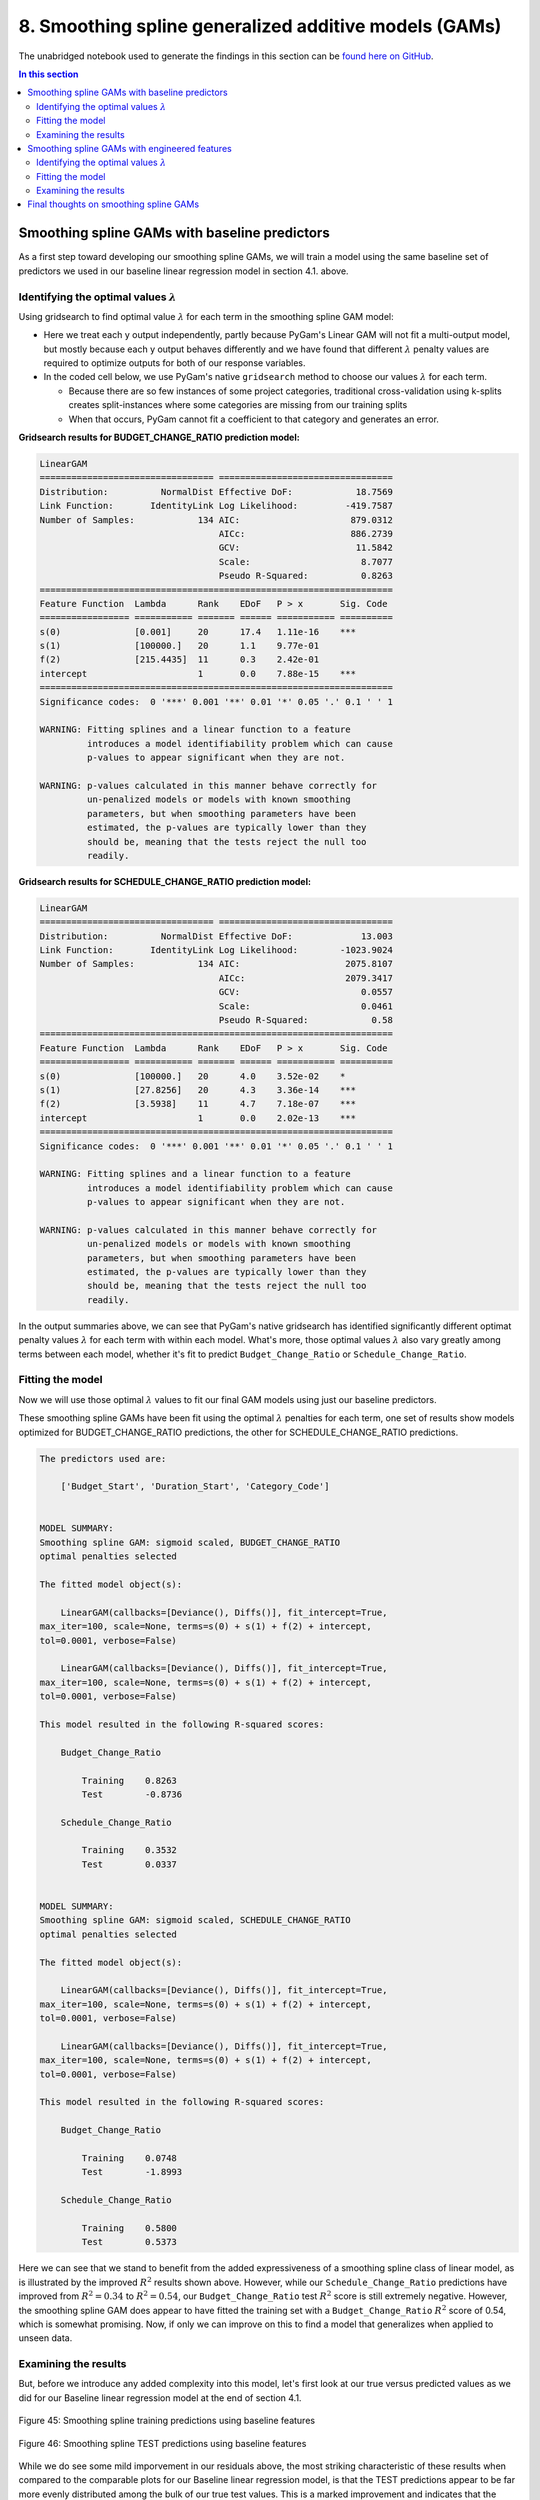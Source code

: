 8. Smoothing spline generalized additive models (GAMs)
======================================================

The unabridged notebook used to generate the findings in this section can be `found here on GitHub <https://github.com/sedelmeyer/nyc-capital-projects/blob/master/notebooks/08_smoothing_spline_models.ipynb>`_.

.. contents:: In this section
  :local:
  :depth: 2
  :backlinks: top

Smoothing spline GAMs with baseline predictors
----------------------------------------------

As a first step toward developing our smoothing spline GAMs, we will train a model using the same baseline set of predictors we used in our baseline linear regression model in section 4.1. above.

Identifying the optimal values :math:`\lambda`
^^^^^^^^^^^^^^^^^^^^^^^^^^^^^^^^^^^^^^^^^^^^^^

Using gridsearch to find optimal value :math:`\lambda` for each term in the smoothing spline GAM model:

* Here we treat each y output independently, partly because PyGam's Linear GAM will not fit a multi-output model, but mostly because each y output behaves differently and we have found that different :math:`\lambda` penalty values are required to optimize outputs for both of our response variables.

* In the coded cell below, we use PyGam's native ``gridsearch`` method to choose our values :math:`\lambda` for each term.
  
  * Because there are so few instances of some project categories, traditional cross-validation using k-splits creates split-instances where some categories are missing from our training splits
  
  * When that occurs, PyGam cannot fit a coefficient to that category and generates an error.

**Gridsearch results for BUDGET_CHANGE_RATIO prediction model:**

.. code-block::

    LinearGAM                                                                                                 
    ================================= =================================
    Distribution:          NormalDist Effective DoF:            18.7569
    Link Function:       IdentityLink Log Likelihood:         -419.7587
    Number of Samples:            134 AIC:                     879.0312
                                      AICc:                    886.2739
                                      GCV:                      11.5842
                                      Scale:                     8.7077
                                      Pseudo R-Squared:          0.8263
    ===================================================================
    Feature Function  Lambda      Rank    EDoF   P > x       Sig. Code
    ================= =========== ======= ====== =========== ==========
    s(0)              [0.001]     20      17.4   1.11e-16    ***
    s(1)              [100000.]   20      1.1    9.77e-01
    f(2)              [215.4435]  11      0.3    2.42e-01
    intercept                     1       0.0    7.88e-15    ***
    ===================================================================
    Significance codes:  0 '***' 0.001 '**' 0.01 '*' 0.05 '.' 0.1 ' ' 1

    WARNING: Fitting splines and a linear function to a feature
             introduces a model identifiability problem which can cause
             p-values to appear significant when they are not.

    WARNING: p-values calculated in this manner behave correctly for
             un-penalized models or models with known smoothing
             parameters, but when smoothing parameters have been
             estimated, the p-values are typically lower than they
             should be, meaning that the tests reject the null too
             readily.

**Gridsearch results for SCHEDULE_CHANGE_RATIO prediction model:**

.. code-block::

    LinearGAM                                                                                                 
    ================================= =================================
    Distribution:          NormalDist Effective DoF:             13.003
    Link Function:       IdentityLink Log Likelihood:        -1023.9024
    Number of Samples:            134 AIC:                    2075.8107
                                      AICc:                   2079.3417
                                      GCV:                       0.0557
                                      Scale:                     0.0461
                                      Pseudo R-Squared:            0.58
    ===================================================================
    Feature Function  Lambda      Rank    EDoF   P > x       Sig. Code
    ================= =========== ======= ====== =========== ==========
    s(0)              [100000.]   20      4.0    3.52e-02    *
    s(1)              [27.8256]   20      4.3    3.36e-14    ***
    f(2)              [3.5938]    11      4.7    7.18e-07    ***
    intercept                     1       0.0    2.02e-13    ***
    ===================================================================
    Significance codes:  0 '***' 0.001 '**' 0.01 '*' 0.05 '.' 0.1 ' ' 1

    WARNING: Fitting splines and a linear function to a feature
             introduces a model identifiability problem which can cause
             p-values to appear significant when they are not.

    WARNING: p-values calculated in this manner behave correctly for
             un-penalized models or models with known smoothing
             parameters, but when smoothing parameters have been
             estimated, the p-values are typically lower than they
             should be, meaning that the tests reject the null too
             readily.

In the output summaries above, we can see that PyGam's native gridsearch has identified significantly different optimat penalty values :math:`\lambda` for each term with within each model. What's more, those optimal values :math:`\lambda` also vary greatly among terms between each model, whether it's fit to predict ``Budget_Change_Ratio`` or ``Schedule_Change_Ratio``.

Fitting the model
^^^^^^^^^^^^^^^^^

Now we will use those optimal :math:`\lambda` values to fit our final GAM models using just our baseline predictors.

These smoothing spline GAMs have been fit using the optimal :math:`\lambda` penalties for each term, one set of results show models optimized for BUDGET_CHANGE_RATIO predictions, the other for SCHEDULE_CHANGE_RATIO predictions.

.. code-block::

    The predictors used are:

        ['Budget_Start', 'Duration_Start', 'Category_Code']


    MODEL SUMMARY:
    Smoothing spline GAM: sigmoid scaled, BUDGET_CHANGE_RATIO
    optimal penalties selected

    The fitted model object(s):

        LinearGAM(callbacks=[Deviance(), Diffs()], fit_intercept=True, 
    max_iter=100, scale=None, terms=s(0) + s(1) + f(2) + intercept, 
    tol=0.0001, verbose=False)

        LinearGAM(callbacks=[Deviance(), Diffs()], fit_intercept=True, 
    max_iter=100, scale=None, terms=s(0) + s(1) + f(2) + intercept, 
    tol=0.0001, verbose=False)

    This model resulted in the following R-squared scores:

        Budget_Change_Ratio

            Training    0.8263
            Test        -0.8736

        Schedule_Change_Ratio

            Training    0.3532
            Test        0.0337


    MODEL SUMMARY:
    Smoothing spline GAM: sigmoid scaled, SCHEDULE_CHANGE_RATIO
    optimal penalties selected

    The fitted model object(s):

        LinearGAM(callbacks=[Deviance(), Diffs()], fit_intercept=True, 
    max_iter=100, scale=None, terms=s(0) + s(1) + f(2) + intercept, 
    tol=0.0001, verbose=False)

        LinearGAM(callbacks=[Deviance(), Diffs()], fit_intercept=True, 
    max_iter=100, scale=None, terms=s(0) + s(1) + f(2) + intercept, 
    tol=0.0001, verbose=False)

    This model resulted in the following R-squared scores:

        Budget_Change_Ratio

            Training    0.0748
            Test        -1.8993

        Schedule_Change_Ratio

            Training    0.5800
            Test        0.5373

Here we can see that we stand to benefit from the added expressiveness of a smoothing spline class of linear model, as is illustrated by the improved :math:`R^2` results shown above. However, while our ``Schedule_Change_Ratio`` predictions have improved from :math:`R^2=0.34` to :math:`R^2=0.54`, our ``Budget_Change_Ratio`` test :math:`R^2` score is still extremely negative. However, the smoothing spline GAM does appear to have fitted the training set with a ``Budget_Change_Ratio`` :math:`R^2` score of 0.54, which is somewhat promising. Now, if only we can improve on this to find a model that generalizes when applied to unseen data.

Examining the results
^^^^^^^^^^^^^^^^^^^^^

But, before we introduce any added complexity into this model, let's first look at our true versus predicted values as we did for our Baseline linear regression model at the end of section 4.1.

.. figure:: ../../docs/_static/figures/45-pred-spline-base-train-1.jpg
   :align: center
   :width: 100%

.. figure:: ../../docs/_static/figures/45-pred-spline-base-train-2.jpg
   :align: center
   :width: 100%

.. figure:: ../../docs/_static/figures/45-pred-spline-base-train-3.jpg
   :align: center
   :width: 100%

   Figure 45: Smoothing spline training predictions using baseline features

.. figure:: ../../docs/_static/figures/46-pred-spline-base-test-1.jpg
   :align: center
   :width: 100%

.. figure:: ../../docs/_static/figures/46-pred-spline-base-test-2.jpg
   :align: center
   :width: 100%

.. figure:: ../../docs/_static/figures/46-pred-spline-base-test-3.jpg
   :align: center
   :width: 100%

   Figure 46: Smoothing spline TEST predictions using baseline features

While we do see some mild imporvement in our residuals above, the most striking characteristic of these results when compared to the comparable plots for our Baseline linear regression model, is that the TEST predictions appear to be far more evenly distributed among the bulk of our true test values. This is a marked improvement and indicates that the predictive accuracy of this smoothing spline GAM is far less influenced by the extreme outliers in our dataset.

Now, as one final step, in lieu of having coefficient estimates like we had in our linear regression output, let's take a look at the "contribution" of each predictor to our overall GAM models using partial dependence and 95% confidence intervals.

.. figure:: ../../docs/_static/figures/47-pred-spline-base-contrib-budget.jpg
   :align: center
   :width: 100%

   Figure 47: Partial dependence contribution by feature for the ``Budget_Change_Ratio``-optimized model

.. figure:: ../../docs/_static/figures/48-pred-spline-base-contrib-schedule.jpg
   :align: center
   :width: 100%

   Figure 48: Partial dependence contribution by feature for the ``Schedule_Change_Ratio``-optimized model

As can be seen in the partial dependence plots above, again we see a model that doesn't appear to know what to do with our ``Budget_Change_Ratio`` response variable as is evidenced by the largely uniform horizontal relationships of each predictor variable in terms of their contribution to the overall model.

For ``Schedule_Change_Ratio`` on the otherhand, we can see far more significant contributions made to the model by each predictor. Not only is a positive linear relationship evidenced by the ``Budget_Start`` predictor, but ``Duration_Start`` appears to be negatively correlated in a curvalinear fashion, and several of the ``Category`` types appear to have a signigicant effect on our predictions as we might expect. 

Smoothing spline GAMs with engineered features
----------------------------------------------

Now that we have analyzed our results for the simplest comparable smoothing spline GAM we could have created, we move on to a slightly more complex version of the model wherein we search for the optimal combination of engineered features and combine those with our baseline predictors ``Budget_Start`` and ``Schedule_Start``. 

What we show here is only the best performing predictor iterations we could identify for predicting both ``Budget_Change_Ratio`` and ``Schedule_Change_Ratio`` separately.

Ultimately, **for predicting** ``Budget_Change_Ratio`` **, we use the predictors** ``Budget_Start``, ``Duration_Start``, and the engineered attribute encoding features ``umap_attributes_2D_embed_1``, and ``umap_attributes_2D_embed_2``.

As **for our model predicting** ``Schedule_Change_Ratio`` **, we use the predictors** ``Budget_Start``, ``Duration_Start``, the engineered reference class clusters identified using UMAP combined with HDBSCAN named ``attribute_clustering_label``, as well as the PCA dimension-reduced encoding our project description text BERT embeddings ``pca_descr_embed_1`` and ``pca_descr_embed_2``.

Identifying the optimal values :math:`\lambda`
^^^^^^^^^^^^^^^^^^^^^^^^^^^^^^^^^^^^^^^^^^^^^^

As we did in our previous GAM models, we perform PyGam's native gridsearch to find the optimal :math:`\lambda`'s for each term in each model.

**NOTE:** Gridsearch for these models is computationally intensive, therefore we recommend loading the pretrained PyGam models from disk for further evaluation. If you would like to review the notebook wherein these model objects were created, `please review the unabridged project notebook available on GitHub <https://github.com/sedelmeyer/nyc-capital-projects/blob/master/notebooks/08_smoothing_spline_models.ipynb>`_.


**Gridsearch results for BUDGET_CHANGE_RATIO prediction model:**

.. code-block::

    LinearGAM                                                                                                 
    ================================= =================================
    Distribution:          NormalDist Effective DoF:            20.3443
    Link Function:       IdentityLink Log Likelihood:         -421.6587
    Number of Samples:            134 AIC:                     886.0061
                                      AICc:                    894.5489
                                      GCV:                      12.0984
                                      Scale:                     8.8447
                                      Pseudo R-Squared:           0.826
    ===================================================================
    Feature Function  Lambda      Rank    EDoF   P > x       Sig. Code
    ================= =========== ======= ====== =========== ==========
    s(0)              [0.001]     20      17.4   1.11e-16    ***
    s(1)              [100000.]   20      1.3    9.76e-01
    s(2)              [100000.]   20      1.5    4.71e-01
    s(3)              [100000.]   20      0.2    8.58e-01
    intercept                     1       0.0    5.77e-14    ***
    ===================================================================
    Significance codes:  0 '***' 0.001 '**' 0.01 '*' 0.05 '.' 0.1 ' ' 1

    WARNING: Fitting splines and a linear function to a feature
             introduces a model identifiability problem which can cause
             p-values to appear significant when they are not.

    WARNING: p-values calculated in this manner behave correctly for
             un-penalized models or models with known smoothing
             parameters, but when smoothing parameters have been
             estimated, the p-values are typically lower than they
             should be, meaning that the tests reject the null too
             readily.

**Gridsearch results for SCHEDULE_CHANGE_RATIO prediction model:**

.. code-block::

    LinearGAM                                                                                                 
    ================================= =================================
    Distribution:          NormalDist Effective DoF:              9.944
    Link Function:       IdentityLink Log Likelihood:        -1103.8169
    Number of Samples:            134 AIC:                    2229.5218
                                      AICc:                   2231.6636
                                      GCV:                       0.0511
                                      Scale:                     0.0444
                                      Pseudo R-Squared:          0.5853
    ===================================================================
    Feature Function  Lambda      Rank    EDoF   P > x       Sig. Code
    ================= =========== ======= ====== =========== ==========
    s(0)              [100000.]   20      3.3    1.95e-02    *
    s(1)              [37.2759]   20      3.7    2.22e-16    ***
    f(2)              [37.2759]   7       1.4    1.27e-01
    s(3)              [100000.]   20      0.7    4.15e-06    ***
    s(4)              [517.9475]  20      0.8    2.97e-02    *
    intercept                     1       0.0    1.11e-16    ***
    ===================================================================
    Significance codes:  0 '***' 0.001 '**' 0.01 '*' 0.05 '.' 0.1 ' ' 1

    WARNING: Fitting splines and a linear function to a feature
             introduces a model identifiability problem which can cause
             p-values to appear significant when they are not.

    WARNING: p-values calculated in this manner behave correctly for
             un-penalized models or models with known smoothing
             parameters, but when smoothing parameters have been
             estimated, the p-values are typically lower than they
             should be, meaning that the tests reject the null too
             readily.

Once again, we can see greatly varying optimal $\lambda$ dependent on model and term. We will use these values $\lambda$ now to train models for each of our response variables.

Fitting the model
^^^^^^^^^^^^^^^^^

These smoothing spline GAMs have been fit using the optimal lambda penalties this model was optimized for BUDGET_CHANGE_RATIO predictions::

    The predictors used are:

        ['Budget_Start', 'Duration_Start', 
        'umap_attributes_2D_embed_1', 'umap_attributes_2D_embed_2']


    MODEL SUMMARY:
    FINAL smoothing spline GAM: sigmoid scaled, budget-optimized model


    The fitted model object(s):

        LinearGAM(callbacks=[Deviance(), Diffs()], fit_intercept=True, 
    max_iter=100, scale=None, 
    terms=s(0) + s(1) + s(2) + s(3) + intercept, tol=0.0001, 
    verbose=False)

        LinearGAM(callbacks=[Deviance(), Diffs()], fit_intercept=True, 
    max_iter=100, scale=None, 
    terms=s(0) + s(1) + s(2) + s(3) + intercept, tol=0.0001, 
    verbose=False)


    This model resulted in the following R-squared scores:

        Budget_Change_Ratio

            Training    0.8260
            Test        -1.0543

        Schedule_Change_Ratio

            Training    0.4439
            Test        0.3103


These smoothing spline GAMs have been fit using the optimal lambda penalties this model was optimized for SCHEDULE_CHANGE_RATIO predictions::

    The predictors used are:

        ['Budget_Start', 'Duration_Start',
        'attribute_clustering_label', 'pca_descr_embed_1',
        'pca_descr_embed_2']


    MODEL SUMMARY:
    FINAL smoothing spline GAM: sigmoid scaled, schedule-optimized model


    The fitted model object(s):

        LinearGAM(callbacks=[Deviance(), Diffs()], fit_intercept=True, 
    max_iter=100, scale=None, 
    terms=s(0) + s(1) + f(2) + s(3) + s(4) + intercept, tol=0.0001, 
    verbose=False)

        LinearGAM(callbacks=[Deviance(), Diffs()], fit_intercept=True, 
    max_iter=100, scale=None, 
    terms=s(0) + s(1) + f(2) + s(3) + s(4) + intercept, tol=0.0001, 
    verbose=False)


    This model resulted in the following R-squared scores:

        Budget_Change_Ratio

            Training    0.0543
            Test        -0.7261

        Schedule_Change_Ratio

            Training    0.5853
            Test        0.5501

As can be seen in the printed output above, the first model optimized for ``Budget_Change_Ratio`` predictions has appeared to overfit on the training data with a train :math:`R^2` score of :math:`0.83`, but a test score of :math:`-1.05`. The ``Schedule_Change_Ratio`` optimized model actually achieved a slightly improved (albeit still negative) ``Budget_Change_Ratio`` test score of :math:`-0.73`, while the we were able to squeeze a bit more predictive accuracy out of our ``Schedule_Change_Ratio`` predictions (:math:`0.55` test :math:`R^2`) by incorporating three of our engineered features.

Examining the results
^^^^^^^^^^^^^^^^^^^^^

Now, let's take a quick look at our true versus predicted values for each model.

.. figure:: ../../docs/_static/figures/49-pred-spline-final-train-1.jpg
   :align: center
   :width: 100%

.. figure:: ../../docs/_static/figures/49-pred-spline-final-train-2.jpg
   :align: center
   :width: 100%

.. figure:: ../../docs/_static/figures/49-pred-spline-final-train-3.jpg
   :align: center
   :width: 100%

   Figure 49: Smoothing spline training predictions using final features

.. figure:: ../../docs/_static/figures/50-pred-spline-final-test-1.jpg
   :align: center
   :width: 100%

.. figure:: ../../docs/_static/figures/50-pred-spline-final-test-2.jpg
   :align: center
   :width: 100%

.. figure:: ../../docs/_static/figures/50-pred-spline-final-test-3.jpg
   :align: center
   :width: 100%

   Figure 50: Smoothing spline TEST predictions using final features

As to be expected, the characteristics of the predictions do not vary much visually from our prior GAM, which used just our baseline predictors. I would not expect a :math:`0.53` to :math:`0.55` improvement in ``Schedule_Change_Ratio`` :math:`R^2` to provide much that we would notice visually.

.. figure:: ../../docs/_static/figures/51-pred-spline-final-contrib-budget.jpg
   :align: center
   :width: 100%

   Figure 51: Partial dependence contribution by feature for the final ``Budget_Change_Ratio``-optimized model

.. figure:: ../../docs/_static/figures/52-pred-spline-final-contrib-schedule.jpg
   :align: center
   :width: 100%

   Figure 52: Partial dependence contribution by feature for the final ``Schedule_Change_Ratio``-optimized model

In our partial dependence plots above, once again we see the familiar trend where our model has extreme difficulty finding any significant relationship between our predictors and the ``Budget_Change_Ratio`` response variable. And, similar to before, we see significant contribution relationships expressed for the predictors in our ``Schedule_Change_Ratio`` model.

Final thoughts on smoothing spline GAMs
---------------------------------------

While the expressiveness of smoothing splines helped fit a more robust model to our ``Schedule_Change_Ratio`` response variable, it has become clear that this class of linear model will not be sufficient to predict ``Budget_Change_Ratio``. We have yet to encounter a model that performs better than a naive model as has been evidenced by our negative :math:`R^2` test scores. For this reason, we will now move on to a non-parametric class of models Decision Trees and Decision Tree Ensemble methods to see if we can generate at least some predictive accurace for ``Budget_Change_Ratio`` and further improve our predictions for ``Schedule_Change_Ratio``.